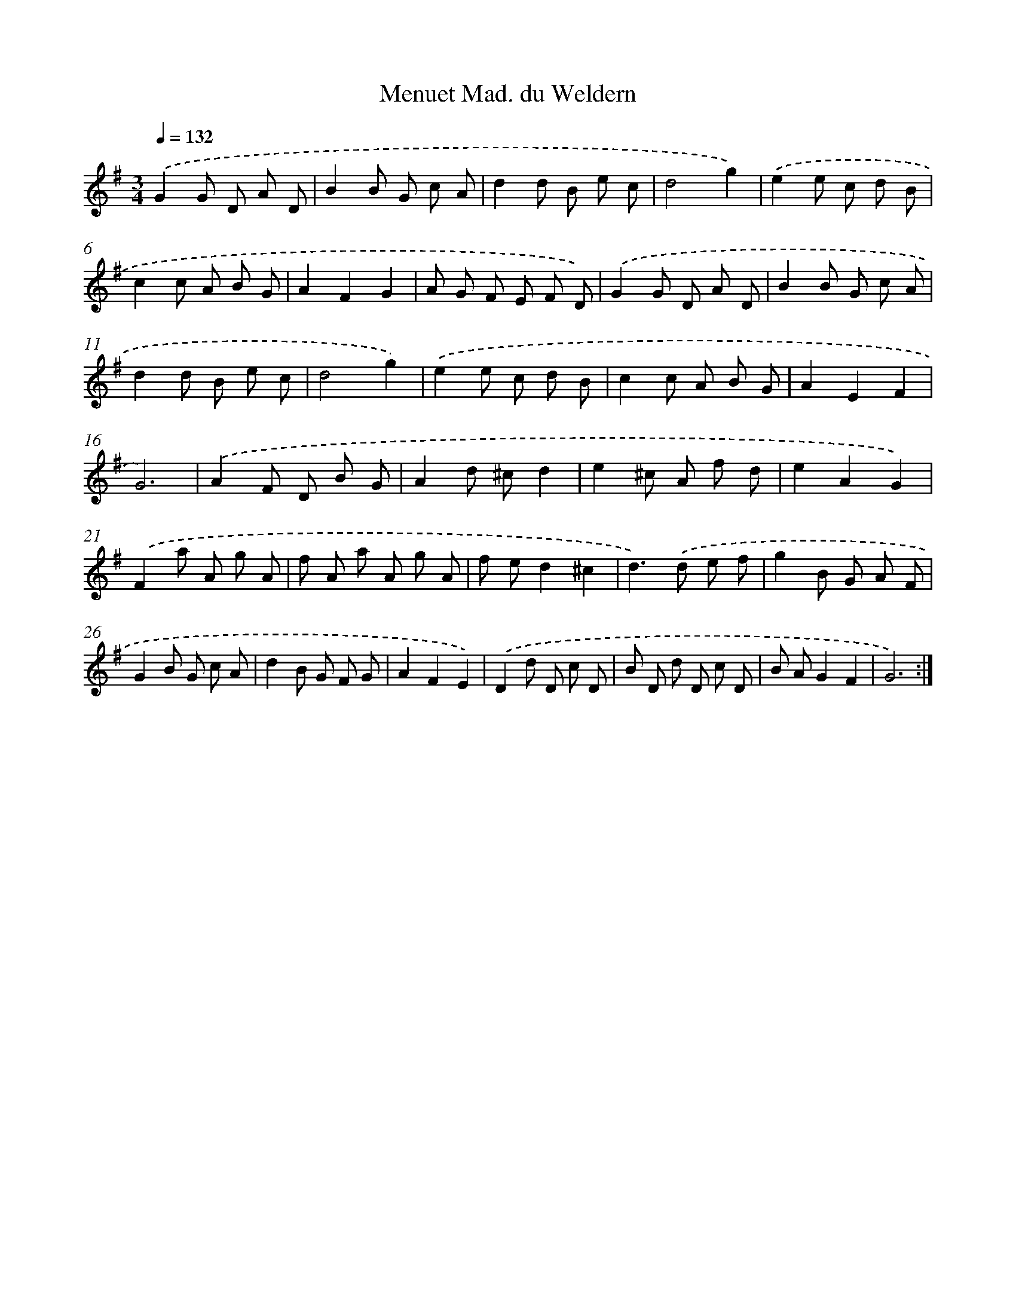 X: 17532
T: Menuet Mad. du Weldern
%%abc-version 2.0
%%abcx-abcm2ps-target-version 5.9.1 (29 Sep 2008)
%%abc-creator hum2abc beta
%%abcx-conversion-date 2018/11/01 14:38:14
%%humdrum-veritas 2291529567
%%humdrum-veritas-data 3603189841
%%continueall 1
%%barnumbers 0
L: 1/8
M: 3/4
Q: 1/4=132
K: G clef=treble
.('G2G D A D |
B2B G c A |
d2d B e c |
d4g2) |
.('e2e c d B |
c2c A B G |
A2F2G2 |
A G F E F D) |
.('G2G D A D |
B2B G c A |
d2d B e c |
d4g2) |
.('e2e c d B |
c2c A B G |
A2E2F2 |
G6) |
.('A2F D B G |
A2d ^cd2 |
e2^c A f d |
e2A2G2) |
.('F2a A g A |
f A a A g A |
f ed2^c2 |
d2>).('d2 e f |
g2B G A F |
G2B G c A |
d2B G F G |
A2F2E2) |
.('D2d D c D |
B D d D c D |
B AG2F2 |
G6) :|]
